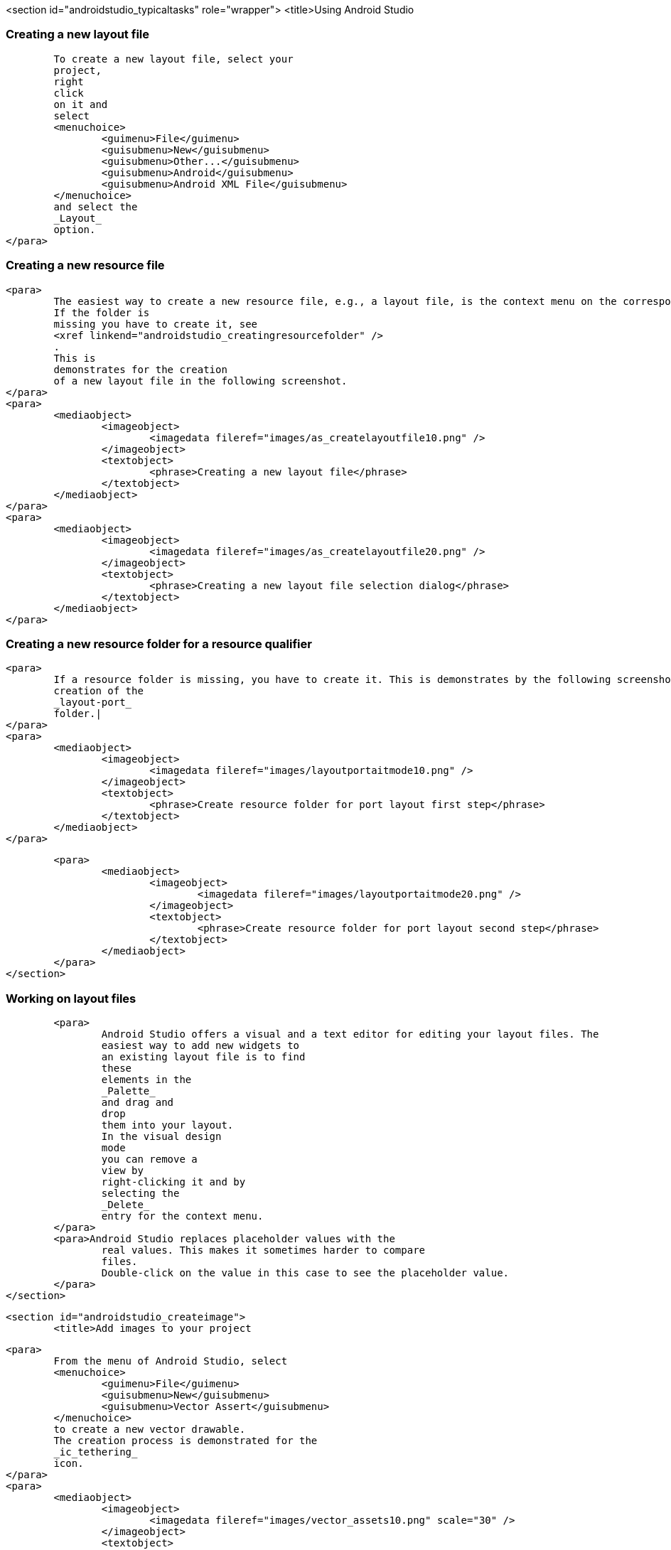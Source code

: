 <section id="androidstudio_typicaltasks" role="wrapper">
	<title>Using Android Studio


[[androidstudio_creatinglayoutfile]]
=== Creating a new layout file
			To create a new layout file, select your
			project,
			right
			click
			on it and
			select
			<menuchoice>
				<guimenu>File</guimenu>
				<guisubmenu>New</guisubmenu>
				<guisubmenu>Other...</guisubmenu>
				<guisubmenu>Android</guisubmenu>
				<guisubmenu>Android XML File</guisubmenu>
			</menuchoice>
			and select the
			_Layout_
			option.
		</para>
[[androidstudio_creatingresourcefile]]
=== Creating a new resource file
		<para>
			The easiest way to create a new resource file, e.g., a layout file, is the context menu on the corresponding folder.
			If the folder is
			missing you have to create it, see
			<xref linkend="androidstudio_creatingresourcefolder" />
			.
			This is
			demonstrates for the creation
			of a new layout file in the following screenshot.
		</para>
		<para>
			<mediaobject>
				<imageobject>
					<imagedata fileref="images/as_createlayoutfile10.png" />
				</imageobject>
				<textobject>
					<phrase>Creating a new layout file</phrase>
				</textobject>
			</mediaobject>
		</para>
		<para>
			<mediaobject>
				<imageobject>
					<imagedata fileref="images/as_createlayoutfile20.png" />
				</imageobject>
				<textobject>
					<phrase>Creating a new layout file selection dialog</phrase>
				</textobject>
			</mediaobject>
		</para>

[[androidstudio_creatingresourcefolder]]
=== Creating a new resource folder for a resource qualifier
		<para>
			If a resource folder is missing, you have to create it. This is demonstrates by the following screenshots for the
			creation of the
			_layout-port_
			folder.|
		</para>
		<para>
			<mediaobject>
				<imageobject>
					<imagedata fileref="images/layoutportaitmode10.png" />
				</imageobject>
				<textobject>
					<phrase>Create resource folder for port layout first step</phrase>
				</textobject>
			</mediaobject>
		</para>

		<para>
			<mediaobject>
				<imageobject>
					<imagedata fileref="images/layoutportaitmode20.png" />
				</imageobject>
				<textobject>
					<phrase>Create resource folder for port layout second step</phrase>
				</textobject>
			</mediaobject>
		</para>
	</section>

[[androidstudio_workingonlayoutfiles]]
=== Working on layout files
		<para>
			Android Studio offers a visual and a text editor for editing your layout files. The
			easiest way to add new widgets to
			an existing layout file is to find
			these
			elements in the
			_Palette_
			and drag and
			drop
			them into your layout.
			In the visual design
			mode
			you can remove a
			view by
			right-clicking it and by
			selecting the
			_Delete_
			entry for the context menu.
		</para>
		<para>Android Studio replaces placeholder values with the
			real values. This makes it sometimes harder to compare
			files.
			Double-click on the value in this case to see the placeholder value.
		</para>
	</section>

	<section id="androidstudio_createimage">
		<title>Add images to your project

		<para>
			From the menu of Android Studio, select
			<menuchoice>
				<guimenu>File</guimenu>
				<guisubmenu>New</guisubmenu>
				<guisubmenu>Vector Assert</guisubmenu>
			</menuchoice>
			to create a new vector drawable.
			The creation process is demonstrated for the
			_ic_tethering_
			icon.
		</para>
		<para>
			<mediaobject>
				<imageobject>
					<imagedata fileref="images/vector_assets10.png" scale="30" />
				</imageobject>
				<textobject>
					<phrase>Using Vector assets step 20</phrase>
				</textobject>
			</mediaobject>
		</para>

		<para>
			<mediaobject>
				<imageobject>
					<imagedata fileref="images/vector_assets20.png" scale="30" />
				</imageobject>
				<textobject>
					<phrase>Using Vector assets step 10</phrase>
				</textobject>
			</mediaobject>
		</para>

		<tip>
			<para>If the image generation does not work (if currently is new and relatively buggy) perform a Google
				search
				for
				"Android png files".
			</para>
		</tip>
	</section>

[[androidstudio_createmenu]]
Add a new menu XML resource
		<para>
			If not yet present, create a new directory called
			_menu_
			.
		</para>
		<para>
			<mediaobject>
				<imageobject>
					<imagedata fileref="images/menu_resources10.png" />
				</imageobject>
				<textobject>
					<phrase>Create menu directory</phrase>
				</textobject>
			</mediaobject>
		</para>

		<para>
			Create a new
			XML resource called
			<filename>mainmenu.xml</filename>
			for your menu.

		</para>

		<para>
			<mediaobject>
				<imageobject>
					<imagedata fileref="images/menu_resources20.png" />
				</imageobject>
				<textobject>
					<phrase>Create new menu resources</phrase>
				</textobject>
			</mediaobject>
		</para>
		<para>
			Afterwards you can manually edit the generated file.
		</para>
	</section>

	<section id="androidstudio_generatingsource">
		<title>Generating Getter/setting, toString, etc.
		<para>
			Select the
			<menuchoice>
				<guimenu>Code</guimenu>
				<guisubmenu>Generate...</guisubmenu>
			</menuchoice>
			menu entry to generate getter, setter, constructors, etc.
		</para>
	</section>



	<section id="androidstudio_refactor">
		<title>Refactor a resource
		<para>
			To rename a resource, e.g., a Java file, select
			<menuchoice>
				<guimenu>Refactor</guimenu>
				<guisubmenu>Rename...</guisubmenu>
			</menuchoice>
			from the context menu of the corresponding resource.
		</para>
	</section>
	<section id="androidstudio_viewinglogentries">
		<title>Seeing the log statements of your Android application
		<para>
			Use the
			_Android_
			view (Shortcut:
			<keycombo>
				<keycap>Alt</keycap>
				<keycap>6</keycap>
			</keycombo>
			) to see the log statements in Android Studio.

		</para>

	</section>

[[androidstudio_sourceupdate]]
=== Using Java 8 in Android applications
        
The latest Gradle plug-in supports the usage of Java 8, with some restrictions. 
As of Android Gingebread (API 9) and above you can use:

* Lambda expressions
* java.util.function
        
        
As of Android N you can use:

* Default and static interface methods
* Repeatable annotations
* Streams
* Reflection APIs

To enable Java 8 in your project use the following settings. Important is the jackOptions part and the compileOptions.
        

[source,java]
----
android {
  ...
  defaultConfig {
    ...
    jackOptions {
      enabled true
    }
  }
  compileOptions {
    sourceCompatibility JavaVersion.VERSION_1_8
    targetCompatibility JavaVersion.VERSION_1_8
  }
}
----